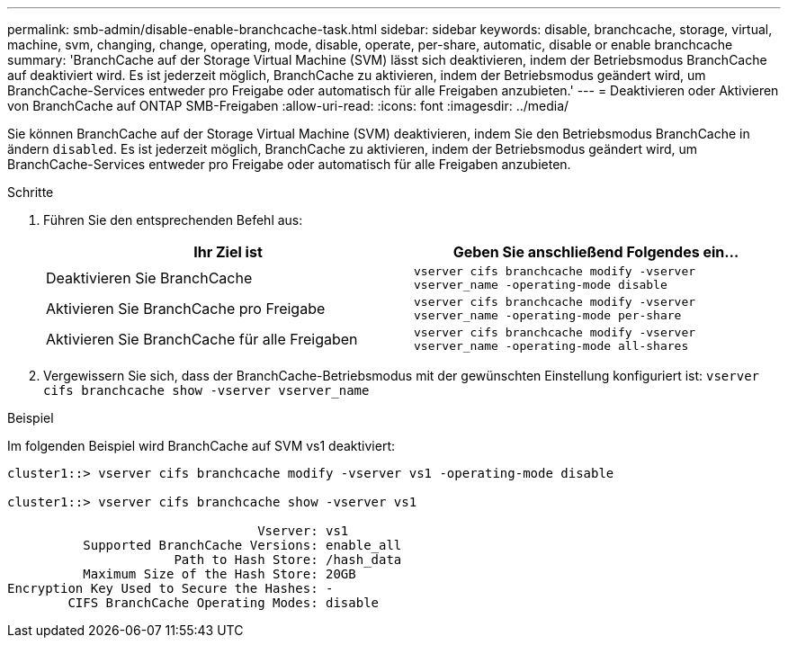 ---
permalink: smb-admin/disable-enable-branchcache-task.html 
sidebar: sidebar 
keywords: disable, branchcache, storage, virtual, machine, svm, changing, change, operating, mode, disable, operate, per-share, automatic, disable or enable branchcache 
summary: 'BranchCache auf der Storage Virtual Machine (SVM) lässt sich deaktivieren, indem der Betriebsmodus BranchCache auf deaktiviert wird. Es ist jederzeit möglich, BranchCache zu aktivieren, indem der Betriebsmodus geändert wird, um BranchCache-Services entweder pro Freigabe oder automatisch für alle Freigaben anzubieten.' 
---
= Deaktivieren oder Aktivieren von BranchCache auf ONTAP SMB-Freigaben
:allow-uri-read: 
:icons: font
:imagesdir: ../media/


[role="lead"]
Sie können BranchCache auf der Storage Virtual Machine (SVM) deaktivieren, indem Sie den Betriebsmodus BranchCache in ändern `disabled`. Es ist jederzeit möglich, BranchCache zu aktivieren, indem der Betriebsmodus geändert wird, um BranchCache-Services entweder pro Freigabe oder automatisch für alle Freigaben anzubieten.

.Schritte
. Führen Sie den entsprechenden Befehl aus:
+
|===
| Ihr Ziel ist | Geben Sie anschließend Folgendes ein... 


 a| 
Deaktivieren Sie BranchCache
 a| 
`vserver cifs branchcache modify -vserver vserver_name -operating-mode disable`



 a| 
Aktivieren Sie BranchCache pro Freigabe
 a| 
`vserver cifs branchcache modify -vserver vserver_name -operating-mode per-share`



 a| 
Aktivieren Sie BranchCache für alle Freigaben
 a| 
`vserver cifs branchcache modify -vserver vserver_name -operating-mode all-shares`

|===
. Vergewissern Sie sich, dass der BranchCache-Betriebsmodus mit der gewünschten Einstellung konfiguriert ist: `vserver cifs branchcache show -vserver vserver_name`


.Beispiel
Im folgenden Beispiel wird BranchCache auf SVM vs1 deaktiviert:

[listing]
----
cluster1::> vserver cifs branchcache modify -vserver vs1 -operating-mode disable

cluster1::> vserver cifs branchcache show -vserver vs1

                                 Vserver: vs1
          Supported BranchCache Versions: enable_all
                      Path to Hash Store: /hash_data
          Maximum Size of the Hash Store: 20GB
Encryption Key Used to Secure the Hashes: -
        CIFS BranchCache Operating Modes: disable
----
